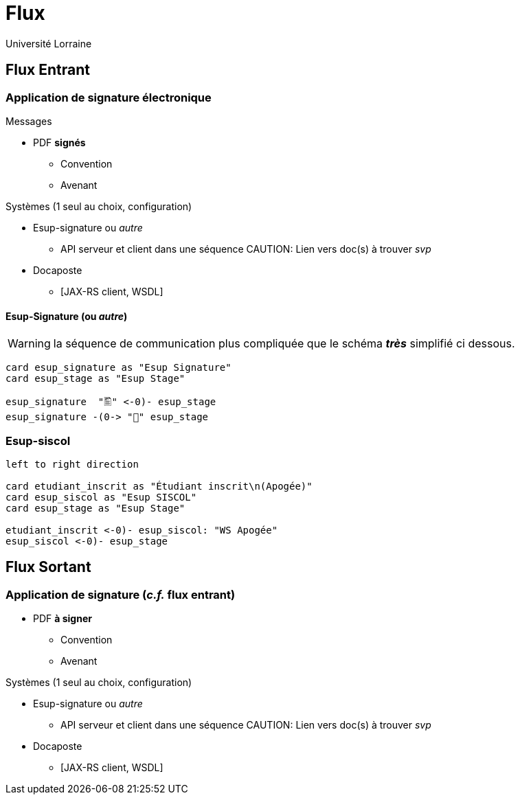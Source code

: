 = Flux
:author: Université Lorraine
:imagesdir: ../images/

== Flux Entrant

=== Application de signature électronique

.Messages
** PDF *signés*
*** Convention
*** Avenant

.Systèmes (1 seul au choix, configuration)
* Esup-signature ou _autre_
** API serveur et client dans une séquence
CAUTION: Lien vers doc(s) à trouver _svp_
* Docaposte
** [JAX-RS client, WSDL]

==== Esup-Signature (ou _autre_)

WARNING: la séquence de communication plus compliquée
que le schéma *_très_* simplifié ci dessous.
[plantuml]
....

card esup_signature as "Esup Signature"
card esup_stage as "Esup Stage"

esup_signature  "🖺" <-0)- esup_stage
esup_signature -(0-> "📃" esup_stage
....


=== Esup-siscol

[plantuml]
....
left to right direction

card etudiant_inscrit as "Étudiant inscrit\n(Apogée)"
card esup_siscol as "Esup SISCOL"
card esup_stage as "Esup Stage"

etudiant_inscrit <-0)- esup_siscol: "WS Apogée"
esup_siscol <-0)- esup_stage
....


== Flux Sortant

=== Application de signature (_c.f._ flux entrant)

** PDF *à signer*
*** Convention
*** Avenant

.Systèmes (1 seul au choix, configuration)
* Esup-signature ou _autre_
** API serveur et client dans une séquence
CAUTION: Lien vers doc(s) à trouver _svp_
* Docaposte
** [JAX-RS client, WSDL]
